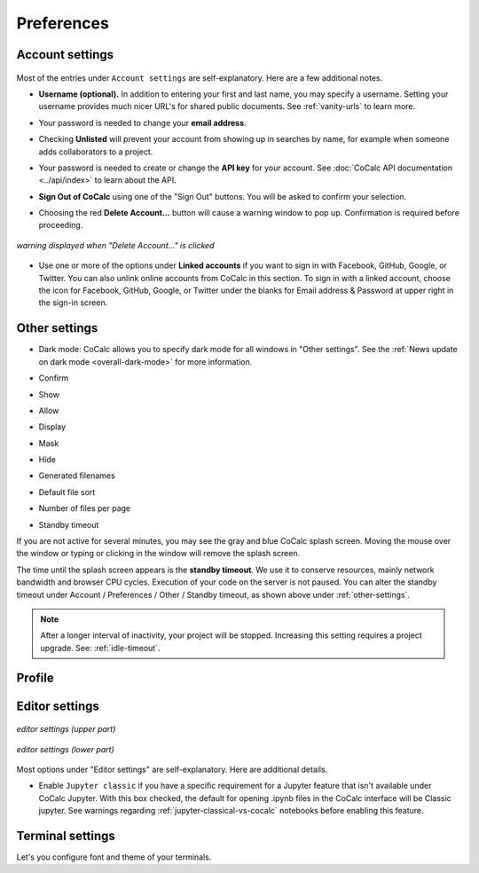 
.. index:: Account Tab; Preferences

============
Preferences
============

.. index:: Account Settings
.. index:: Account Tab; Account settings

.. _account-settings:

Account settings
================

.. figure:: img/settings/account-settings.png
     :width: 80%
     :align: center
     :alt: account settings dialog

     ..

Most of the entries under ``Account settings`` are self-explanatory. Here are a few additional notes.

.. index:: Preferences; username
.. _username:

* **Username (optional).** In addition to entering your first and last name, you may specify a username. Setting your username provides much nicer URL's for shared public documents. See :ref:`vanity-urls` to learn more.

.. index:: Preferences; email address

* Your password is needed to change your **email address**.

.. index:: Preferences; unlisted

* Checking **Unlisted** will prevent your account from showing up in searches by name, for example when someone adds collaborators to a project.

.. index:: Preferences; API key

* Your password is needed to create or change the **API key** for your account. See :doc:`CoCalc API documentation <../api/index>` to learn about the API.

.. index::
   Sign out of CoCalc; from preferences
   see: Log out of CoCalc; Sign out of CoCalc

* **Sign Out of CoCalc** using one of the "Sign Out" buttons. You will be asked to confirm your selection.

.. index:: Preferences; delete account

* Choosing the red **Delete Account...** button will cause a warning window to pop up. Confirmation is required before proceeding.

.. figure:: img/settings/delete-account.png
     :width: 50%
     :align: center
     :alt: delete account warning

     *warning displayed when "Delete Account..." is clicked*

.. index:: Preferences; linked accounts

* Use one or more of the options under **Linked accounts** if you want to sign in with Facebook, GitHub, Google, or Twitter. You can also unlink online accounts from CoCalc in this section. To sign in with a linked account, choose the icon for Facebook, GitHub, Google, or Twitter under the blanks for Email address & Password at upper right in the sign-in screen.

.. _other-settings:

Other settings
=================

.. image:: img/settings/prefs-other.png
     :width: 80%
     :align: center
     :alt: other preference settings

* Dark mode: CoCalc allows you to specify dark mode for all windows in "Other settings". See the :ref:`News update on dark mode <overall-dark-mode>` for more information.
* Confirm
* Show
* Allow
* Display
* Mask
* Hide
* Generated filenames
    .. image:: img/settings/prefs-other-gen-names.png
         :width: 80%
         :align: center
         :alt: generated filenames menu
* Default file sort
* Number of files per page

.. index::
   Standby Timeout
   Timeout; standby

.. _standby-timeout:

* Standby timeout

If you are not active for several minutes, you may see the gray and blue CoCalc splash screen. Moving the mouse over the window or typing or clicking in the window will remove the splash screen.

.. index:: Account Tab; subscriptions and course packages
.. _subs-course-pkgs:

The time until the splash screen appears is the **standby timeout**.
We use it to conserve resources, mainly network bandwidth and browser CPU cycles. Execution of your code on the server is not paused.
You can alter the standby timeout under Account / Preferences / Other / Standby timeout, as shown above under :ref:`other-settings`.

    .. image:: img/settings/standby-screen.png
         :width: 80%
         :align: center
         :alt: standby screen

.. note::

  After a longer interval of inactivity, your project will be stopped. Increasing this setting requires a project upgrade. See: :ref:`idle-timeout`.


Profile
=================

.. index:: Account Tab; Editor settings

Editor settings
=================

.. figure:: img/settings/editor-settings-0-top.png
     :width: 80%
     :align: center
     :alt: upper half of editor options list

     *editor settings (upper part)*

.. figure:: img/settings/editor-settings-1-bottom.png
     :width: 80%
     :align: center
     :alt: lower half of editor options list

     *editor settings (lower part)*

Most options under "Editor settings" are self-explanatory. Here are additional details.


.. index:: Editor settings; Jupyter classic
.. _ed-settings-jupyter:

* Enable ``Jupyter classic`` if you have a specific requirement for a Jupyter feature that isn't available under CoCalc Jupyter. With this box checked, the default for opening .ipynb files in the CoCalc interface will be Classic jupyter. See warnings regarding :ref:`jupyter-classical-vs-cocalc` notebooks before enabling this feature.

Terminal settings
===================

Let's you configure font and theme of your terminals.
